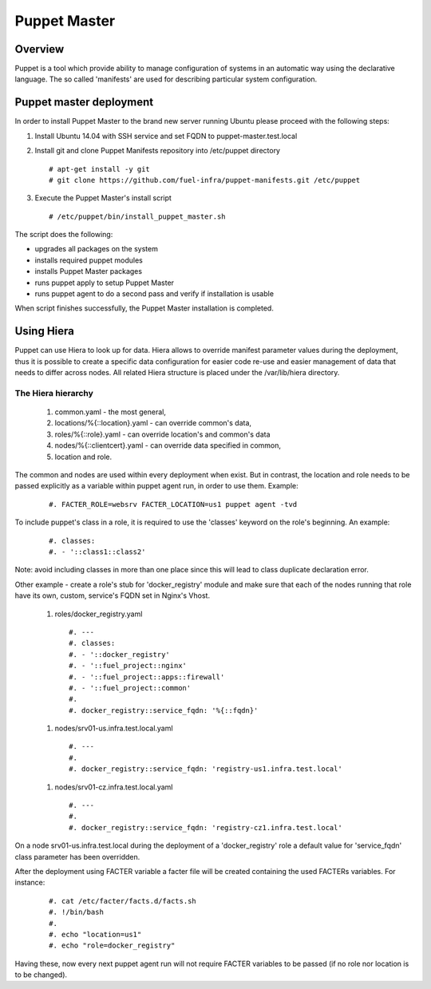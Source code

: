 Puppet Master
=============

--------
Overview
--------

Puppet is a tool which provide ability to manage configuration of systems in an
automatic way using the declarative language. The so called 'manifests' are
used for describing particular system configuration.

------------------------
Puppet master deployment
------------------------

In order to install Puppet Master to the brand new server running Ubuntu please
proceed with the following steps:

#. Install Ubuntu 14.04 with SSH service and set FQDN to puppet-master.test.local

#. Install git and clone Puppet Manifests repository into /etc/puppet directory

   ::

     # apt-get install -y git
     # git clone https://github.com/fuel-infra/puppet-manifests.git /etc/puppet

#. Execute the Puppet Master's install script

   ::

     # /etc/puppet/bin/install_puppet_master.sh

The script does the following:

* upgrades all packages on the system
* installs required puppet modules
* installs Puppet Master packages
* runs puppet apply to setup Puppet Master
* runs puppet agent to do a second pass and verify if installation is usable

When script finishes successfully, the Puppet Master installation is completed.

-----------
Using Hiera
-----------

Puppet can use Hiera to look up for data. Hiera allows to override manifest
parameter values during the deployment, thus it is possible to create
a specific data configuration for easier code re-use and easier management of
data that needs to differ across nodes.
All related Hiera structure is placed under the /var/lib/hiera directory.


The Hiera hierarchy
-------------------

    #. common.yaml - the most general,
    #. locations/%{::location}.yaml - can override common's data,
    #. roles/%{::role}.yaml - can override location's and common's data
    #. nodes/%{::clientcert}.yaml - can override data specified in common,
    #. location and role.

The common and nodes are used within every deployment when exist. But in
contrast, the location and role needs to be passed explicitly as a variable
within puppet agent run, in order to use them. Example:

   ::

     #. FACTER_ROLE=websrv FACTER_LOCATION=us1 puppet agent -tvd

To include puppet's class in a role, it is required to use the 'classes'
keyword on the role's beginning. An example:

   ::

     #. classes:
     #. - '::class1::class2'

Note: avoid including classes in more than one place since this will lead to
class duplicate declaration error.

Other example - create a role's stub for 'docker_registry' module and make
sure that each of the nodes running that role have its own, custom, service's
FQDN set in Nginx's Vhost.

  #. roles/docker_registry.yaml

   ::

     #. ---
     #. classes:
     #. - '::docker_registry'
     #. - '::fuel_project::nginx'
     #. - '::fuel_project::apps::firewall'
     #. - '::fuel_project::common'
     #.
     #. docker_registry::service_fqdn: '%{::fqdn}'

  #. nodes/srv01-us.infra.test.local.yaml

   ::

     #. ---
     #.
     #. docker_registry::service_fqdn: 'registry-us1.infra.test.local'

  #. nodes/srv01-cz.infra.test.local.yaml

   ::

     #. ---
     #.
     #. docker_registry::service_fqdn: 'registry-cz1.infra.test.local'

On a node srv01-us.infra.test.local during the deployment of a 'docker_registry' role
a default value for 'service_fqdn' class parameter has been overridden.

After the deployment using FACTER variable a facter file will be created
containing the used FACTERs variables. For instance:

   ::

     #. cat /etc/facter/facts.d/facts.sh
     #. !/bin/bash
     #.
     #. echo "location=us1"
     #. echo "role=docker_registry"

Having these, now every next puppet agent run will not require FACTER variables
to be passed (if no role nor location is to be changed).
